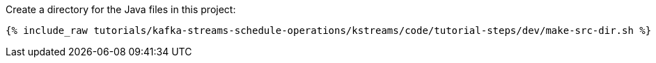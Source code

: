 Create a directory for the Java files in this project:

+++++
<pre class="snippet"><code class="shell">{% include_raw tutorials/kafka-streams-schedule-operations/kstreams/code/tutorial-steps/dev/make-src-dir.sh %}</code></pre>
+++++
